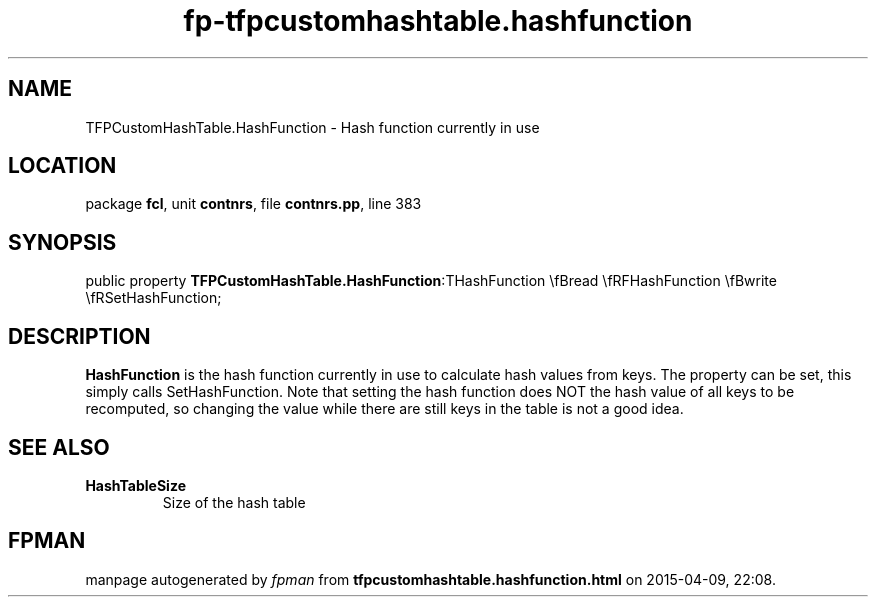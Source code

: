 .\" file autogenerated by fpman
.TH "fp-tfpcustomhashtable.hashfunction" 3 "2014-03-14" "fpman" "Free Pascal Programmer's Manual"
.SH NAME
TFPCustomHashTable.HashFunction - Hash function currently in use
.SH LOCATION
package \fBfcl\fR, unit \fBcontnrs\fR, file \fBcontnrs.pp\fR, line 383
.SH SYNOPSIS
public property  \fBTFPCustomHashTable.HashFunction\fR:THashFunction \\fBread \\fRFHashFunction \\fBwrite \\fRSetHashFunction;
.SH DESCRIPTION
\fBHashFunction\fR is the hash function currently in use to calculate hash values from keys. The property can be set, this simply calls SetHashFunction. Note that setting the hash function does NOT the hash value of all keys to be recomputed, so changing the value while there are still keys in the table is not a good idea.


.SH SEE ALSO
.TP
.B HashTableSize
Size of the hash table

.SH FPMAN
manpage autogenerated by \fIfpman\fR from \fBtfpcustomhashtable.hashfunction.html\fR on 2015-04-09, 22:08.

